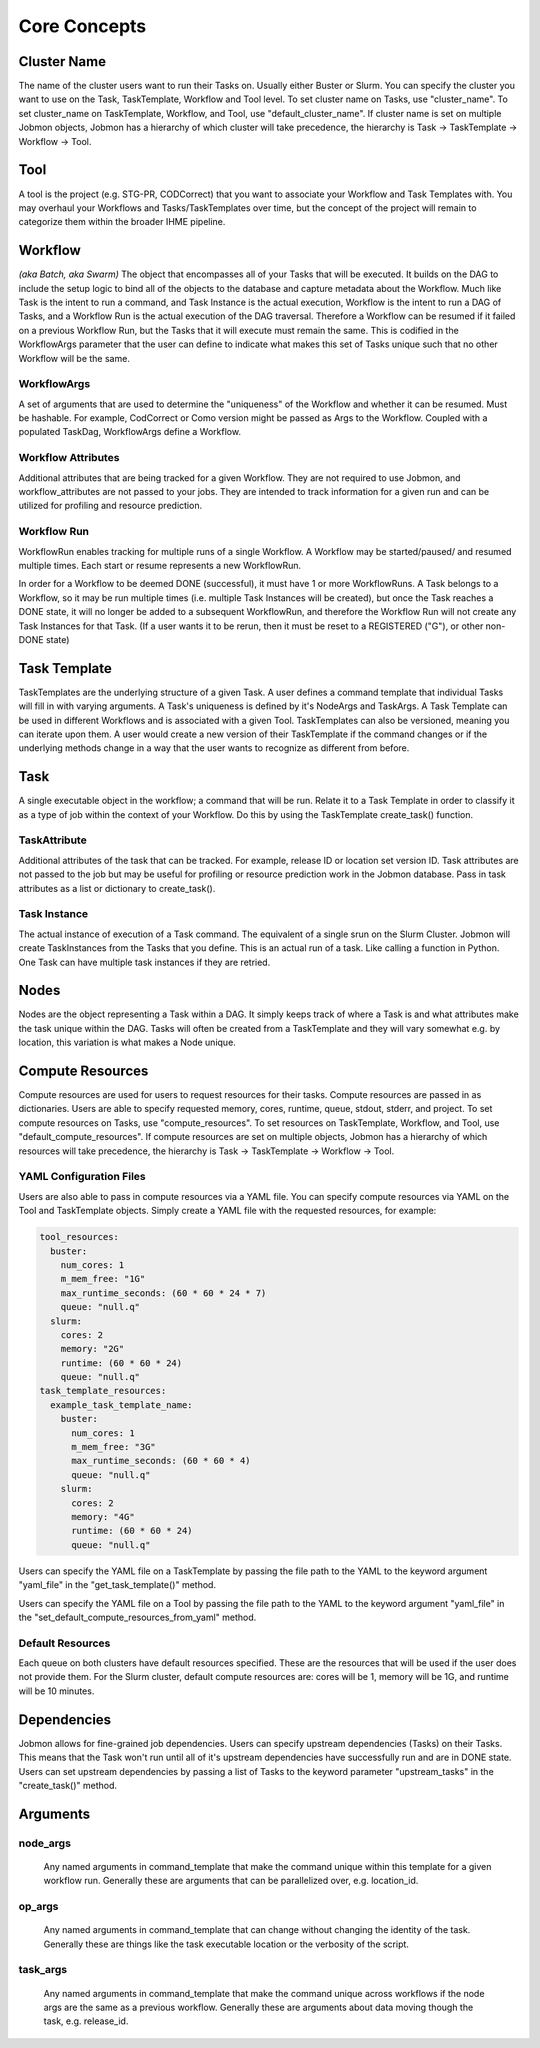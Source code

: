 
.. _jobmon-core-label:

*************
Core Concepts
*************

Cluster Name
############
The name of the cluster users want to run their Tasks on. Usually either Buster or Slurm. You
can specify the cluster you want to use on the Task, TaskTemplate, Workflow
and Tool level. To set cluster name on Tasks, use "cluster_name". To set cluster_name on
TaskTemplate, Workflow, and Tool, use "default_cluster_name". If cluster name
is set on multiple Jobmon objects, Jobmon has a hierarchy of which cluster will take precedence,
the hierarchy is Task -> TaskTemplate -> Workflow -> Tool.

Tool
####
A tool is the project (e.g. STG-PR, CODCorrect) that you want to associate your Workflow and
Task Templates with. You may overhaul your Workflows and Tasks/TaskTemplates over time, but the
concept of the project will remain to categorize them within the broader IHME pipeline.

.. _jobmon-workflow-label:

Workflow
########
*(aka Batch, aka Swarm)*
The object that encompasses all of your Tasks that will be executed. It builds on the
DAG to include the setup logic to bind all of the objects to the database and capture
metadata about the Workflow. Much like Task is the intent to run a command, and Task
Instance is the actual execution, Workflow is the intent to run a DAG of Tasks, and a
Workflow Run is the actual execution of the DAG traversal. Therefore a Workflow can be
resumed if it failed on a previous Workflow Run, but the Tasks that it will execute
must remain the same. This is codified in the WorkflowArgs parameter that the user
can define to indicate what makes this set of Tasks unique such that no other
Workflow will be the same.

.. _jobmon-wf-arg-label:

WorkflowArgs
************
A set of arguments that are used to determine the "uniqueness" of the
Workflow and whether it can be resumed. Must be hashable. For example,
CodCorrect or Como version might be passed as Args to the Workflow.
Coupled with a populated TaskDag, WorkflowArgs define a Workflow.

Workflow Attributes
*******************
Additional attributes that are being tracked for a given Workflow. They are not required
to use Jobmon, and workflow_attributes are not passed to your jobs. They are intended to
track information for a given run and can be utilized for profiling and resource
prediction.

Workflow Run
************
WorkflowRun enables tracking for multiple runs of a single Workflow. A
Workflow may be started/paused/ and resumed multiple times. Each start
or resume represents a new WorkflowRun.

In order for a Workflow to be deemed DONE (successful), it must have 1 or more
WorkflowRuns. A Task belongs to a Workflow, so it may be run multiple times (i.e.
multiple Task Instances will be created), but once the Task reaches a DONE
state, it will no longer be added to a subsequent WorkflowRun, and therefore the
Workflow Run will not create any Task Instances for that Task. (If a user wants it to
be rerun, then it must be reset to a REGISTERED ("G"), or other non-DONE state)


Task Template
##############
TaskTemplates are the underlying structure of a given Task. A user defines a command template that
individual Tasks will fill in with varying arguments. A Task's uniqueness is defined by it's
NodeArgs and TaskArgs. A Task Template can be used in different Workflows and is
associated with a given Tool. TaskTemplates can also be versioned, meaning you can iterate
upon them. A user would create a new version of their TaskTemplate if the command changes or
if the underlying methods change in a way that the user wants to recognize as different from
before.

.. _jobmon-task-label:

Task
####
A single executable object in the workflow; a command that will be run. Relate it to a
Task Template in order to classify it as a type of job within the context of your
Workflow. Do this by using the TaskTemplate create_task() function.

TaskAttribute
*************
Additional attributes of the task that can be tracked. For example, release ID or
location set version ID. Task attributes are not passed to the job but may be useful
for profiling or resource prediction work in the Jobmon database. Pass in task
attributes as a list or dictionary to create_task().

Task Instance
*************
The actual instance of execution of a Task command. The equivalent of a single srun on
the Slurm Cluster. Jobmon will create TaskInstances from the Tasks that you define. This
is an actual run of a task. Like calling a function in Python. One Task can have
multiple task instances if they are retried.

Nodes
#####
Nodes are the object representing a Task within a DAG. It simply keeps track of where a
Task is and what attributes make the task unique within the DAG. Tasks
will often be created from a TaskTemplate and they will vary somewhat e.g. by location, this
variation is what makes a Node unique.

Compute Resources
#################
Compute resources are used for users to request resources for their tasks. Compute resources
are passed in as dictionaries. Users are able to specify requested memory, cores, runtime,
queue, stdout, stderr, and project. To set compute resources on Tasks, use
"compute_resources". To set resources on TaskTemplate, Workflow, and Tool, use
"default_compute_resources". If compute resources are set on multiple objects, Jobmon has a
hierarchy of which resources will take precedence, the hierarchy is Task -> TaskTemplate ->
Workflow -> Tool.

YAML Configuration Files
************************
Users are also able to pass in compute resources via a YAML file. You can specify compute
resources via YAML on the Tool and TaskTemplate objects. Simply create a YAML file with the
requested resources, for example:

.. code-block:: yaml

    tool_resources:
      buster:
        num_cores: 1
        m_mem_free: "1G"
        max_runtime_seconds: (60 * 60 * 24 * 7)
        queue: "null.q"
      slurm:
        cores: 2
        memory: "2G"
        runtime: (60 * 60 * 24)
        queue: "null.q"
    task_template_resources:
      example_task_template_name:
        buster:
          num_cores: 1
          m_mem_free: "3G"
          max_runtime_seconds: (60 * 60 * 4)
          queue: "null.q"
        slurm:
          cores: 2
          memory: "4G"
          runtime: (60 * 60 * 24)
          queue: "null.q"

Users can specify the YAML file on a TaskTemplate by passing the file path to the YAML to the
keyword argument "yaml_file" in the "get_task_template()" method.

Users can specify the YAML file on a Tool by passing the file path to the YAML to the
keyword argument "yaml_file" in the "set_default_compute_resources_from_yaml" method.

Default Resources
*****************
Each queue on both clusters have default resources specified. These are the resources that will
be used if the user does not provide them. For the Slurm cluster, default compute resources
are: cores will be 1, memory will be 1G, and runtime will be 10 minutes.

Dependencies
############
Jobmon allows for fine-grained job dependencies. Users can specify upstream dependencies (Tasks)
on their Tasks. This means that the Task won't run until all of it's upstream dependencies
have successfully run and are in DONE state. Users can set upstream dependencies by passing a
list of Tasks to the keyword parameter "upstream_tasks" in the "create_task()" method.


.. _jobmon-arguments-label:

Arguments
#########

.. _jobmon-node-args-label:

node_args
*********
    Any named arguments in command_template that make the command unique within this template
    for a given workflow run. Generally these are arguments that can be parallelized over, e.g.
    location_id.

op_args
*******
    Any named arguments in command_template that can change without changing the identity of
    the task. Generally these are things like the task executable location or the verbosity of
    the script.

.. _jobmon-task-args-label:

task_args
*********
    Any named arguments in command_template that make the command unique across workflows if
    the node args are the same as a previous workflow. Generally these are arguments about
    data moving though the task, e.g. release_id.
